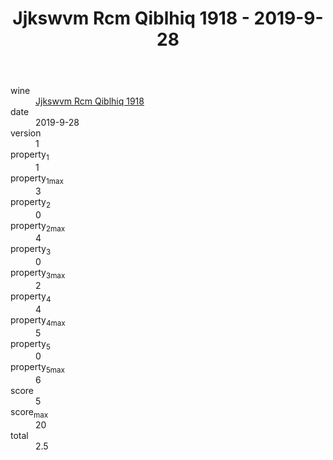 :PROPERTIES:
:ID:                     478c859a-ecfc-4b21-95bb-b7bb0ef981b1
:END:
#+TITLE: Jjkswvm Rcm Qiblhiq 1918 - 2019-9-28

- wine :: [[id:46ffe9fe-d431-4959-9461-f1c836b7e541][Jjkswvm Rcm Qiblhiq 1918]]
- date :: 2019-9-28
- version :: 1
- property_1 :: 1
- property_1_max :: 3
- property_2 :: 0
- property_2_max :: 4
- property_3 :: 0
- property_3_max :: 2
- property_4 :: 4
- property_4_max :: 5
- property_5 :: 0
- property_5_max :: 6
- score :: 5
- score_max :: 20
- total :: 2.5


